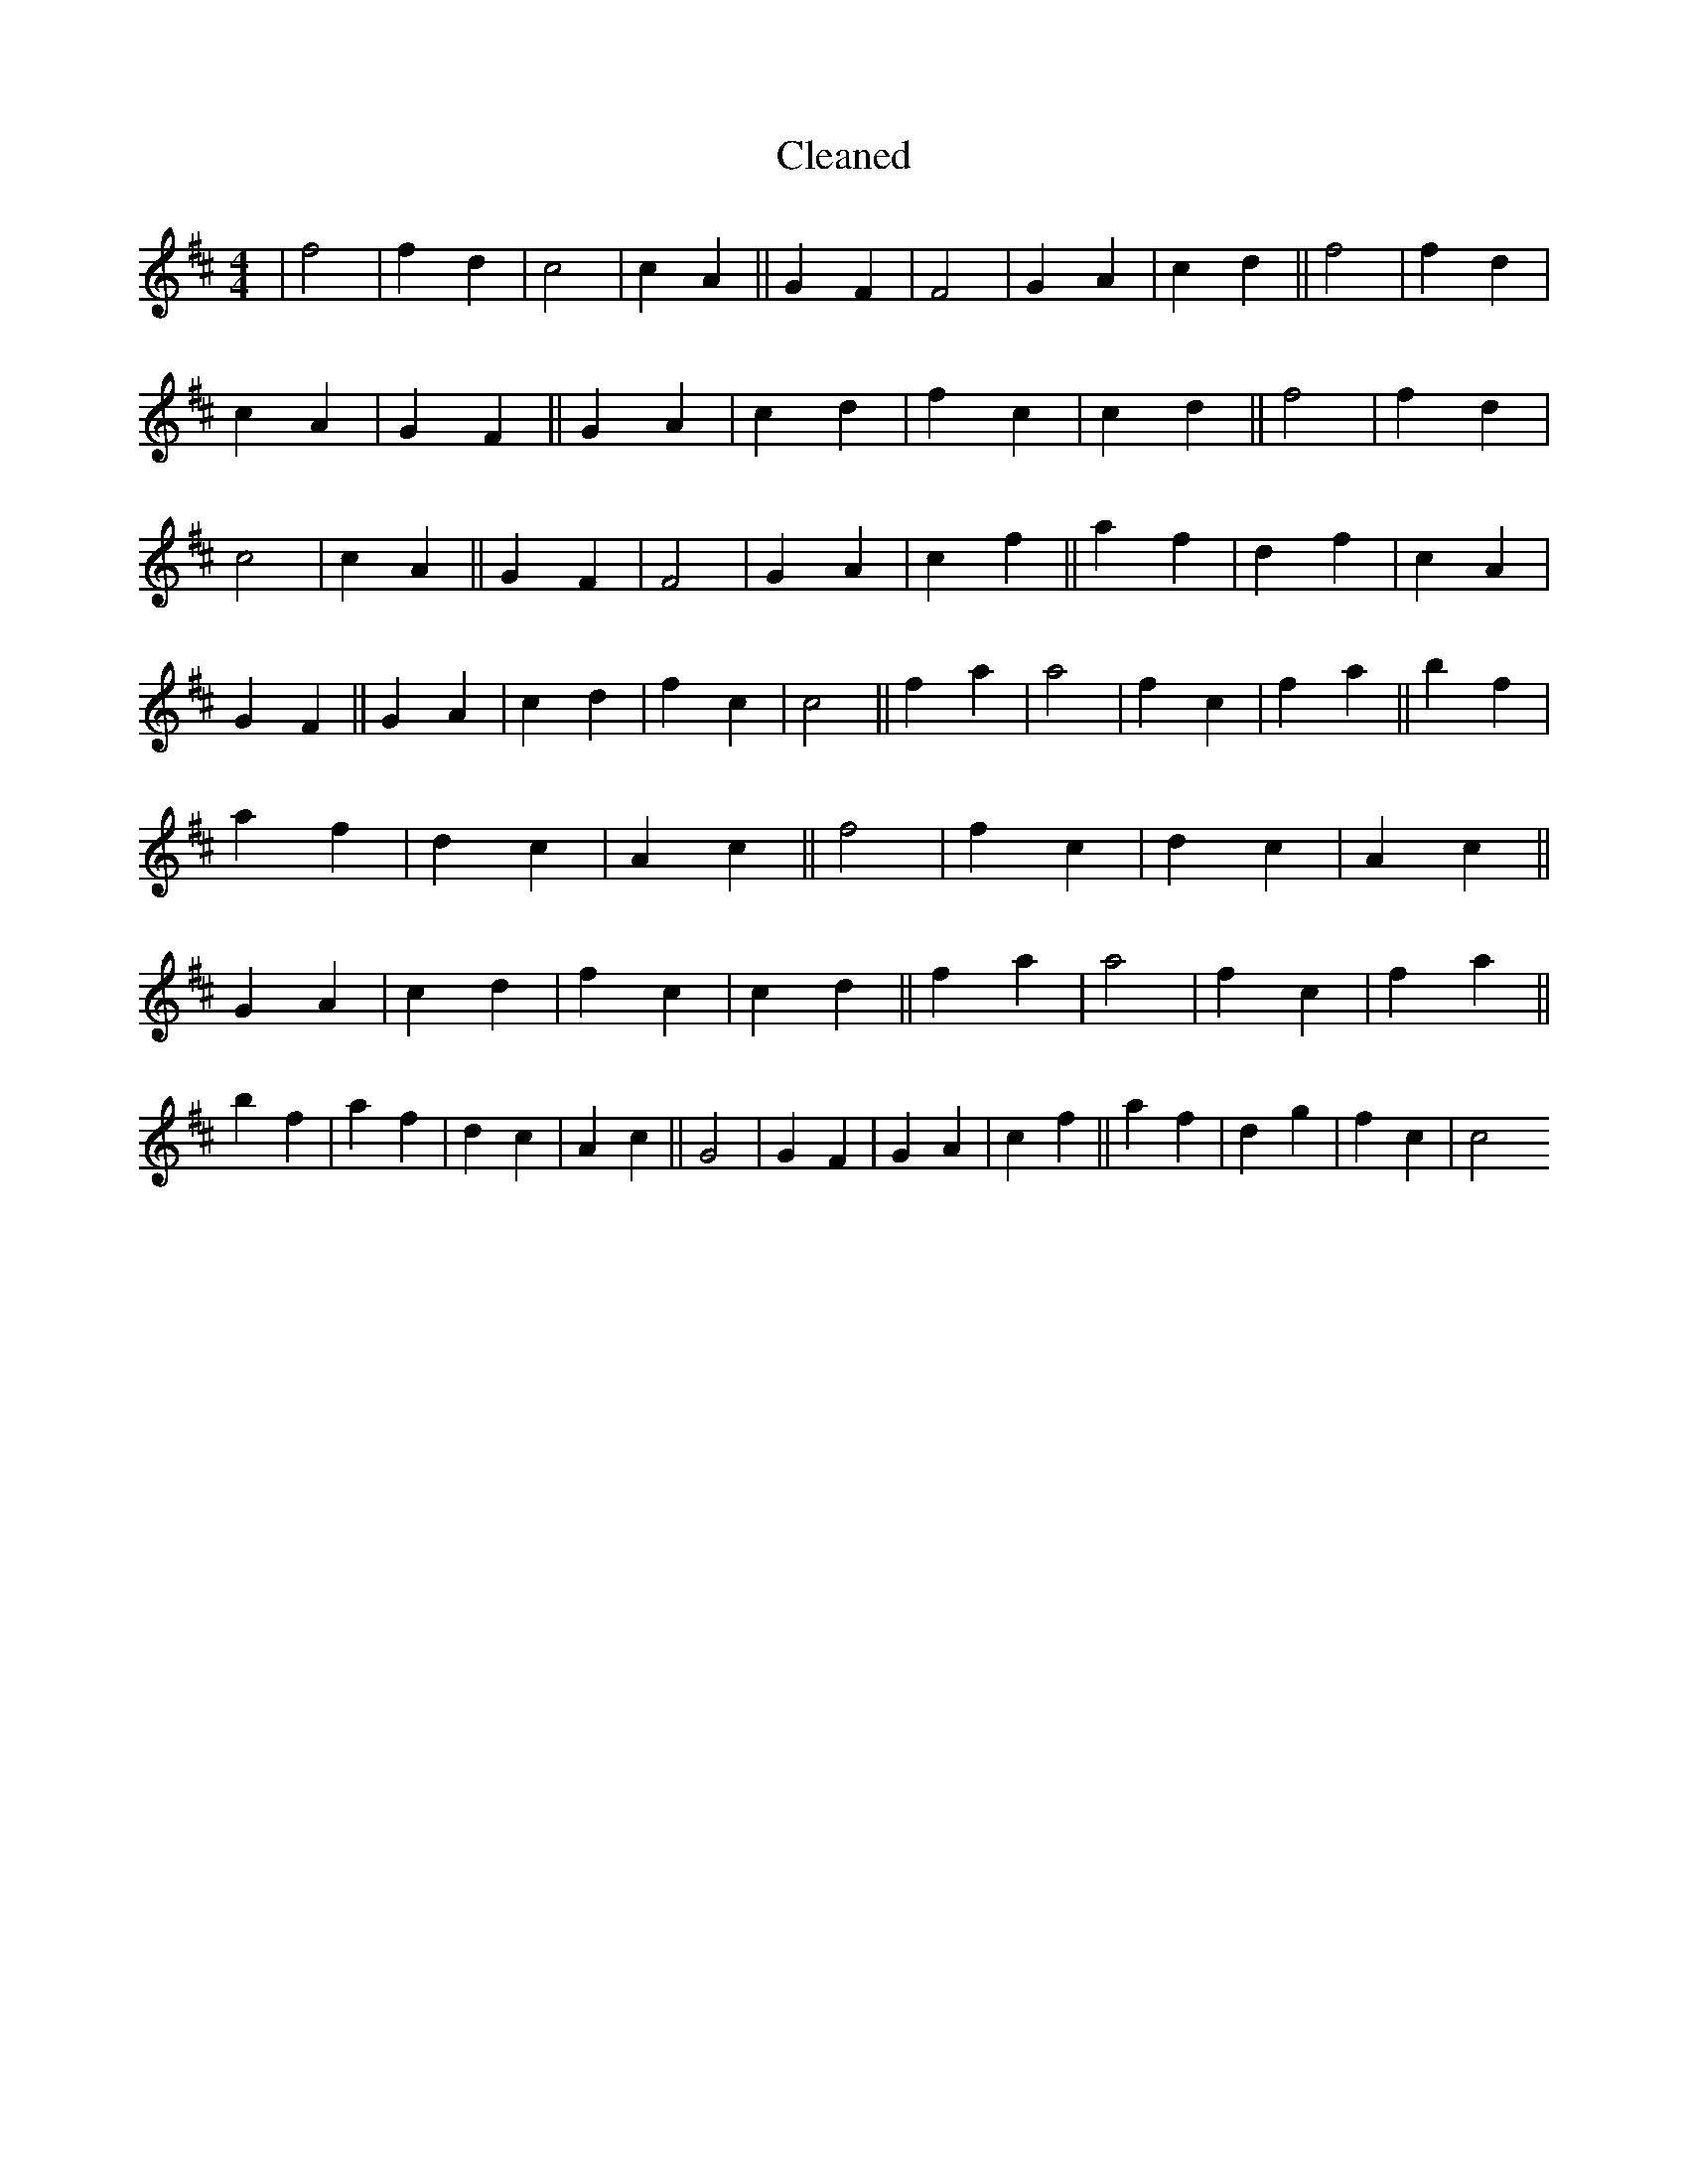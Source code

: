 X:504
T: Cleaned
M:4/4
K: DMaj
|f4|f2d2|c4|c2A2||G2F2|F4|G2A2|c2d2||f4|f2d2|c2A2|G2F2||G2A2|c2d2|f2c2|c2d2||f4|f2d2|c4|c2A2||G2F2|F4|G2A2|c2f2||a2f2|d2f2|c2A2|G2F2||G2A2|c2d2|f2c2|c4||f2a2|a4|f2c2|f2a2||b2f2|a2f2|d2c2|A2c2||f4|f2c2|d2c2|A2c2||G2A2|c2d2|f2c2|c2d2||f2a2|a4|f2c2|f2a2||b2f2|a2f2|d2c2|A2c2||G4|G2F2|G2A2|c2f2||a2f2|d2g2|f2c2|c4